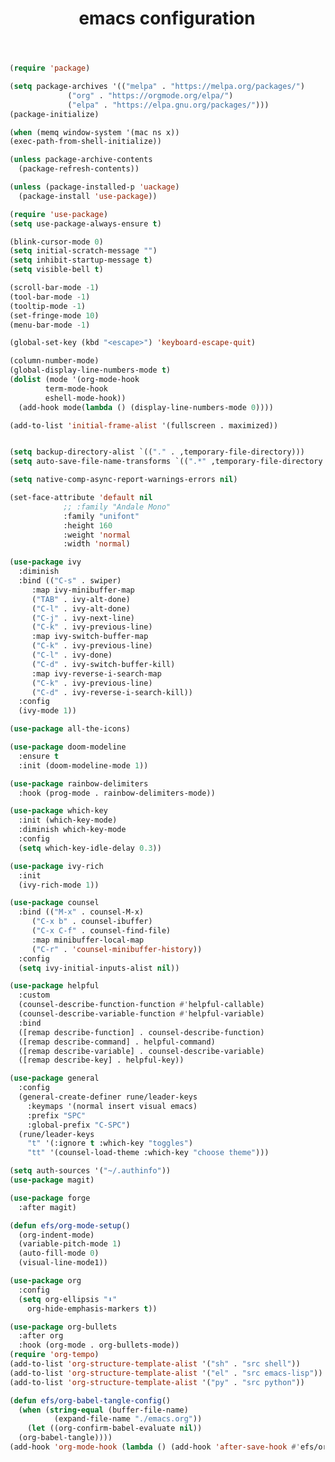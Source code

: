 #+TITLE: emacs configuration
#+PROPERTY: header-args:emacs-lisp :tangle ./emacs/init.el :mkdirp yes

#+begin_src emacs-lisp
  (require 'package)

  (setq package-archives '(("melpa" . "https://melpa.org/packages/")
			   ("org" . "https://orgmode.org/elpa/")
			   ("elpa" . "https://elpa.gnu.org/packages/")))
  (package-initialize)

  (when (memq window-system '(mac ns x))
  (exec-path-from-shell-initialize))

  (unless package-archive-contents
    (package-refresh-contents))

  (unless (package-installed-p 'uackage)
    (package-install 'use-package))

  (require 'use-package)
  (setq use-package-always-ensure t)

  (blink-cursor-mode 0)
  (setq initial-scratch-message "")
  (setq inhibit-startup-message t)
  (setq visible-bell t)

  (scroll-bar-mode -1)
  (tool-bar-mode -1)
  (tooltip-mode -1)
  (set-fringe-mode 10)
  (menu-bar-mode -1)

  (global-set-key (kbd "<escape>") 'keyboard-escape-quit)

  (column-number-mode)
  (global-display-line-numbers-mode t)
  (dolist (mode '(org-mode-hook
		  term-mode-hook
		  eshell-mode-hook))
    (add-hook mode(lambda () (display-line-numbers-mode 0))))

  (add-to-list 'initial-frame-alist '(fullscreen . maximized))


  (setq backup-directory-alist `(("." . ,temporary-file-directory)))
  (setq auto-save-file-name-transforms `((".*" ,temporary-file-directory t)))

  (setq native-comp-async-report-warnings-errors nil)

  (set-face-attribute 'default nil
		      ;; :family "Andale Mono"
		      :family "unifont"
		      :height 160
		      :weight 'normal
		      :width 'normal)

  (use-package ivy
    :diminish
    :bind (("C-s" . swiper)
	   :map ivy-minibuffer-map
	   ("TAB" . ivy-alt-done)
	   ("C-l" . ivy-alt-done)
	   ("C-j" . ivy-next-line)
	   ("C-k" . ivy-previous-line)
	   :map ivy-switch-buffer-map
	   ("C-k" . ivy-previous-line)
	   ("C-l" . ivy-done)
	   ("C-d" . ivy-switch-buffer-kill)
	   :map ivy-reverse-i-search-map
	   ("C-k" . ivy-previous-line)
	   ("C-d" . ivy-reverse-i-search-kill))
    :config
    (ivy-mode 1))

  (use-package all-the-icons)

  (use-package doom-modeline
    :ensure t
    :init (doom-modeline-mode 1))

  (use-package rainbow-delimiters
    :hook (prog-mode . rainbow-delimiters-mode))

  (use-package which-key
    :init (which-key-mode)
    :diminish which-key-mode
    :config
    (setq which-key-idle-delay 0.3))

  (use-package ivy-rich
    :init
    (ivy-rich-mode 1))

  (use-package counsel
    :bind (("M-x" . counsel-M-x)
	   ("C-x b" . counsel-ibuffer)
	   ("C-x C-f" . counsel-find-file)
	   :map minibuffer-local-map
	   ("C-r" . 'counsel-minibuffer-history))
    :config
    (setq ivy-initial-inputs-alist nil))

  (use-package helpful
    :custom
    (counsel-describe-function-function #'helpful-callable)
    (counsel-describe-variable-function #'helpful-variable)
    :bind
    ([remap describe-function] . counsel-describe-function)
    ([remap describe-command] . helpful-command)
    ([remap describe-variable] . counsel-describe-variable)
    ([remap describe-key] . helpful-key))

  (use-package general
    :config
    (general-create-definer rune/leader-keys
      :keymaps '(normal insert visual emacs)
      :prefix "SPC"
      :global-prefix "C-SPC")
    (rune/leader-keys
      "t" '(:ignore t :which-key "toggles")
      "tt" '(counsel-load-theme :which-key "choose theme")))

  (setq auth-sources '("~/.authinfo"))
  (use-package magit)

  (use-package forge
    :after magit)

  (defun efs/org-mode-setup()
    (org-indent-mode)
    (variable-pitch-mode 1)
    (auto-fill-mode 0)
    (visual-line-mode1))

  (use-package org
    :config
    (setq org-ellipsis "⬇"
	  org-hide-emphasis-markers t))

  (use-package org-bullets
    :after org
    :hook (org-mode . org-bullets-mode))
  (require 'org-tempo)
  (add-to-list 'org-structure-template-alist '("sh" . "src shell"))
  (add-to-list 'org-structure-template-alist '("el" . "src emacs-lisp"))
  (add-to-list 'org-structure-template-alist '("py" . "src python"))

  (defun efs/org-babel-tangle-config()
    (when (string-equal (buffer-file-name)
			(expand-file-name "./emacs.org"))
      (let ((org-confirm-babel-evaluate nil))
	(org-babel-tangle))))
  (add-hook 'org-mode-hook (lambda () (add-hook 'after-save-hook #'efs/org-babel-tangle-config)))

#+end_src
